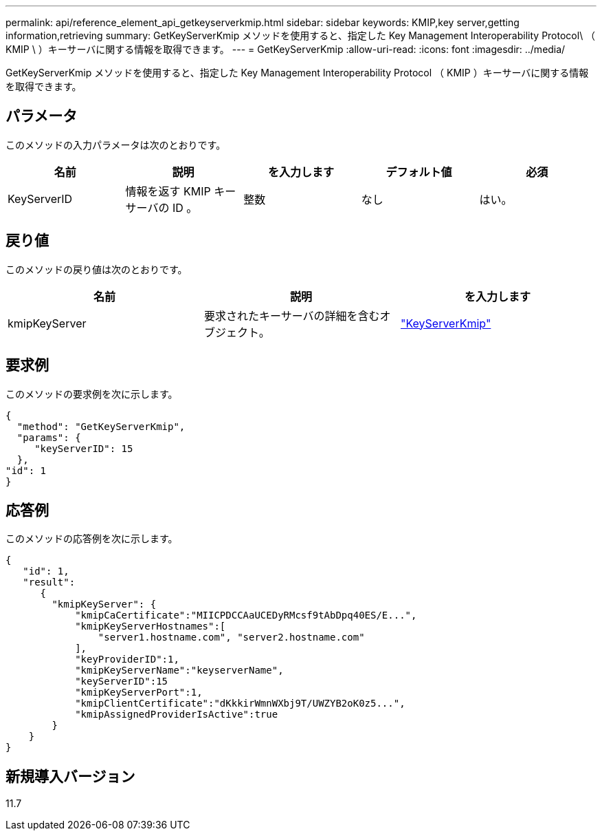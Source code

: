 ---
permalink: api/reference_element_api_getkeyserverkmip.html 
sidebar: sidebar 
keywords: KMIP,key server,getting information,retrieving 
summary: GetKeyServerKmip メソッドを使用すると、指定した Key Management Interoperability Protocol\ （ KMIP \ ）キーサーバに関する情報を取得できます。 
---
= GetKeyServerKmip
:allow-uri-read: 
:icons: font
:imagesdir: ../media/


[role="lead"]
GetKeyServerKmip メソッドを使用すると、指定した Key Management Interoperability Protocol （ KMIP ）キーサーバに関する情報を取得できます。



== パラメータ

このメソッドの入力パラメータは次のとおりです。

|===
| 名前 | 説明 | を入力します | デフォルト値 | 必須 


 a| 
KeyServerID
 a| 
情報を返す KMIP キーサーバの ID 。
 a| 
整数
 a| 
なし
 a| 
はい。

|===


== 戻り値

このメソッドの戻り値は次のとおりです。

|===
| 名前 | 説明 | を入力します 


 a| 
kmipKeyServer
 a| 
要求されたキーサーバの詳細を含むオブジェクト。
 a| 
link:reference_element_api_keyserverkmip.html["KeyServerKmip"]

|===


== 要求例

このメソッドの要求例を次に示します。

[listing]
----
{
  "method": "GetKeyServerKmip",
  "params": {
     "keyServerID": 15
  },
"id": 1
}
----


== 応答例

このメソッドの応答例を次に示します。

[listing]
----
{
   "id": 1,
   "result":
      {
        "kmipKeyServer": {
            "kmipCaCertificate":"MIICPDCCAaUCEDyRMcsf9tAbDpq40ES/E...",
            "kmipKeyServerHostnames":[
                "server1.hostname.com", "server2.hostname.com"
            ],
            "keyProviderID":1,
            "kmipKeyServerName":"keyserverName",
            "keyServerID":15
            "kmipKeyServerPort":1,
            "kmipClientCertificate":"dKkkirWmnWXbj9T/UWZYB2oK0z5...",
            "kmipAssignedProviderIsActive":true
        }
    }
}
----


== 新規導入バージョン

11.7

